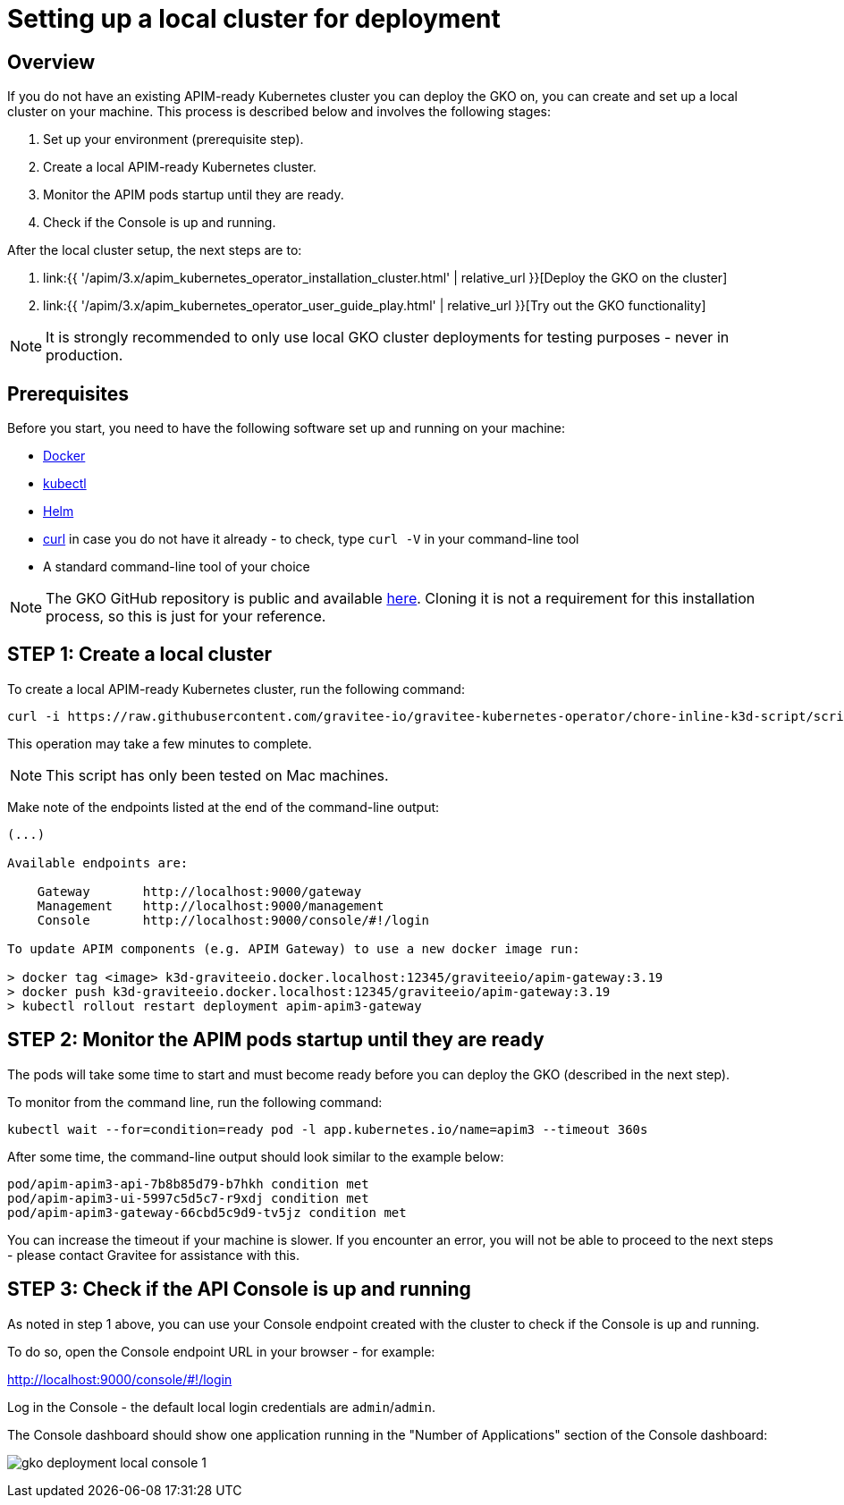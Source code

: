 [[apim-kubernetes-operator-installation-local]]
= Setting up a local cluster for deployment
:page-sidebar: apim_3_x_sidebar
:page-permalink: apim/3.x/apim_kubernetes_operator_installation_local.html
:page-folder: apim/kubernetes
:page-layout: apim3x

== Overview

If you do not have an existing APIM-ready Kubernetes cluster you can deploy the GKO on, you can create and set up a local cluster on your machine. This process is described below and involves the following stages:

1. Set up your environment (prerequisite step).
2. Create a local APIM-ready Kubernetes cluster.
3. Monitor the APIM pods startup until they are ready.
4. Check if the Console is up and running.

After the local cluster setup, the next steps are to:

1. link:{{ '/apim/3.x/apim_kubernetes_operator_installation_cluster.html' | relative_url }}[Deploy the GKO on the cluster]
2. link:{{ '/apim/3.x/apim_kubernetes_operator_user_guide_play.html' | relative_url }}[Try out the GKO functionality]

NOTE: It is strongly recommended to only use local GKO cluster deployments for testing purposes - never in production.

== Prerequisites

Before you start, you need to have the following software set up and running on your machine:

* link:https://www.docker.com/[Docker^]
* link:https://kubernetes.io/docs/tasks/tools/#kubectl[kubectl^]
* link:https://helm.sh/docs/intro/install/[Helm^]
* link:https://curl.se/[curl^] in case you do not have it already - to check, type `curl -V` in your command-line tool
* A standard command-line tool of your choice

NOTE: The GKO GitHub repository is public and available link:https://github.com/gravitee-io/gravitee-kubernetes-operator[here^]. Cloning it is not a requirement for this installation process, so this is just for your reference.


== STEP 1: Create a local cluster

To create a local APIM-ready Kubernetes cluster, run the following command:

....
curl -i https://raw.githubusercontent.com/gravitee-io/gravitee-kubernetes-operator/chore-inline-k3d-script/scripts/k3d.sh | bash
....

This operation may take a few minutes to complete.

NOTE: This script has only been tested on Mac machines.

Make note of the endpoints listed at the end of the command-line output:

....
(...)

Available endpoints are:

    Gateway       http://localhost:9000/gateway
    Management    http://localhost:9000/management
    Console       http://localhost:9000/console/#!/login

To update APIM components (e.g. APIM Gateway) to use a new docker image run:

> docker tag <image> k3d-graviteeio.docker.localhost:12345/graviteeio/apim-gateway:3.19
> docker push k3d-graviteeio.docker.localhost:12345/graviteeio/apim-gateway:3.19
> kubectl rollout restart deployment apim-apim3-gateway
....


== STEP 2: Monitor the APIM pods startup until they are ready

The pods will take some time to start and must become ready before you can deploy the GKO (described in the next step).

To monitor from the command line, run the following command:

....
kubectl wait --for=condition=ready pod -l app.kubernetes.io/name=apim3 --timeout 360s
....

After some time, the command-line output should look similar to the example below:

....
pod/apim-apim3-api-7b8b85d79-b7hkh condition met
pod/apim-apim3-ui-5997c5d5c7-r9xdj condition met
pod/apim-apim3-gateway-66cbd5c9d9-tv5jz condition met
....

You can increase the timeout if your machine is slower. If you encounter an error, you will not be able to proceed to the next steps - please contact Gravitee for assistance with this.


== STEP 3: Check if the API Console is up and running

As noted in step 1 above, you can use your Console endpoint created with the cluster to check if the Console is up and running.

To do so, open the Console endpoint URL in your browser - for example:

http://localhost:9000/console/#!/login

Log in the Console - the default local login credentials are `admin`/`admin`.

The Console dashboard should show one application running in the "Number of Applications" section of the Console dashboard:

image:{% link /images/apim/3.x/kubernetes/gko-deployment-local-console-1.png %}[]

